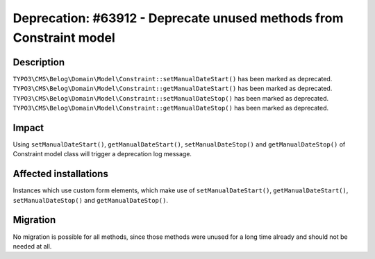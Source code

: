 ====================================================================
Deprecation: #63912 - Deprecate unused methods from Constraint model
====================================================================

Description
===========

``TYPO3\CMS\Belog\Domain\Model\Constraint::setManualDateStart()`` has been marked as deprecated.
``TYPO3\CMS\Belog\Domain\Model\Constraint::getManualDateStart()`` has been marked as deprecated.
``TYPO3\CMS\Belog\Domain\Model\Constraint::setManualDateStop()`` has been marked as deprecated.
``TYPO3\CMS\Belog\Domain\Model\Constraint::getManualDateStop()`` has been marked as deprecated.


Impact
======

Using ``setManualDateStart()``, ``getManualDateStart()``, ``setManualDateStop()`` and ``getManualDateStop()`` of Constraint model class will trigger a deprecation log message.


Affected installations
======================

Instances which use custom form elements, which make use of ``setManualDateStart()``, ``getManualDateStart()``, ``setManualDateStop()`` and ``getManualDateStop()``.


Migration
=========

No migration is possible for all methods, since those methods were unused for a long time already and should not be needed at all.
